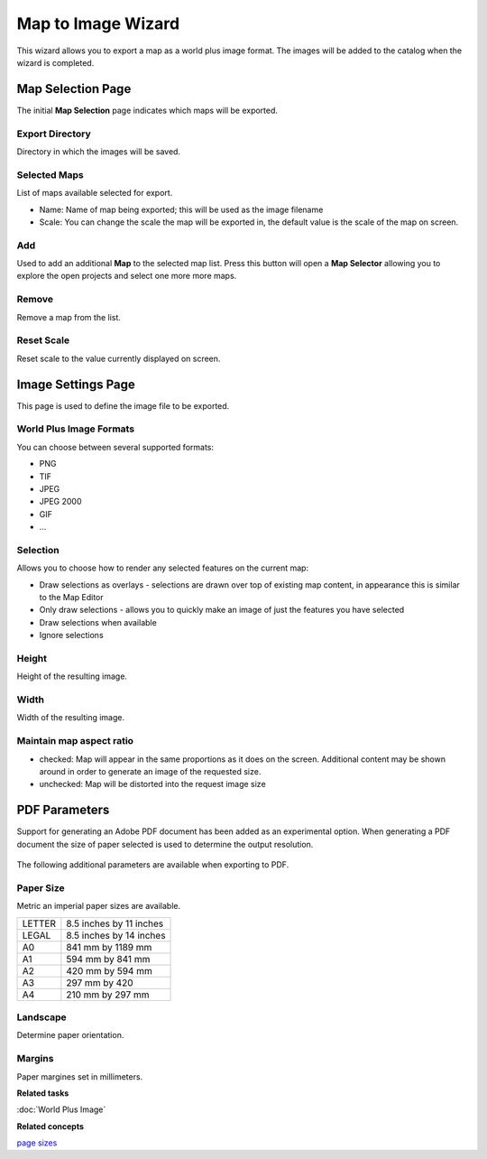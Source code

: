 Map to Image Wizard
###################

This wizard allows you to export a map as a world plus image format. The images will be added to the
catalog when the wizard is completed.

Map Selection Page
------------------

The initial **Map Selection** page indicates which maps will be exported.

.. figure:: /images/map_to_image_wizard/ExportMapToImage.png
   :align: center
   :alt: 

Export Directory
~~~~~~~~~~~~~~~~

Directory in which the images will be saved.

Selected Maps
~~~~~~~~~~~~~

List of maps available selected for export.

-  Name: Name of map being exported; this will be used as the image filename
-  Scale: You can change the scale the map will be exported in, the default value is the scale of
   the map on screen.

Add
~~~

Used to add an additional **Map** to the selected map list. Press this button will open a **Map
Selector** allowing you to explore the open projects and select one more more maps.

.. figure:: /images/map_to_image_wizard/MapSelector.png
   :align: center
   :alt: 

Remove
~~~~~~

Remove a map from the list.

Reset Scale
~~~~~~~~~~~

Reset scale to the value currently displayed on screen.

Image Settings Page
-------------------

This page is used to define the image file to be exported.

.. figure:: /images/map_to_image_wizard/ImageSettings.png
   :align: center
   :alt: 

World Plus Image Formats
~~~~~~~~~~~~~~~~~~~~~~~~

You can choose between several supported formats:

-  PNG
-  TIF
-  JPEG
-  JPEG 2000
-  GIF
-  ...

Selection
~~~~~~~~~

Allows you to choose how to render any selected features on the current map:

-  Draw selections as overlays - selections are drawn over top of existing map content, in
   appearance this is similar to the Map Editor
-  Only draw selections - allows you to quickly make an image of just the features you have selected
-  Draw selections when available
-  Ignore selections

Height
~~~~~~

Height of the resulting image.

Width
~~~~~

Width of the resulting image.

Maintain map aspect ratio
~~~~~~~~~~~~~~~~~~~~~~~~~

-  checked: Map will appear in the same proportions as it does on the screen. Additional content may
   be shown around in order to generate an image of the requested size.
-  unchecked: Map will be distorted into the request image size

PDF Parameters
--------------

Support for generating an Adobe PDF document has been added as an experimental option. When
generating a PDF document the size of paper selected is used to determine the output resolution.

.. figure:: /images/map_to_image_wizard/ImageSettingsPDF.png
   :align: center
   :alt: 

The following additional parameters are available when exporting to PDF.

Paper Size
~~~~~~~~~~

Metric an imperial paper sizes are available.

+----------+---------------------------+
| LETTER   | 8.5 inches by 11 inches   |
+----------+---------------------------+
| LEGAL    | 8.5 inches by 14 inches   |
+----------+---------------------------+
| A0       | 841 mm by 1189 mm         |
+----------+---------------------------+
| A1       | 594 mm by 841 mm          |
+----------+---------------------------+
| A2       | 420 mm by 594 mm          |
+----------+---------------------------+
| A3       | 297 mm by 420             |
+----------+---------------------------+
| A4       | 210 mm by 297 mm          |
+----------+---------------------------+

Landscape
~~~~~~~~~

Determine paper orientation.

Margins
~~~~~~~

Paper margines set in millimeters.

**Related tasks**

:doc:`World Plus Image`


**Related concepts**

`page sizes <http://en.wikipedia.org/wiki/Image:A_size_illustration2_with_letter_and_legal.svg>`_
